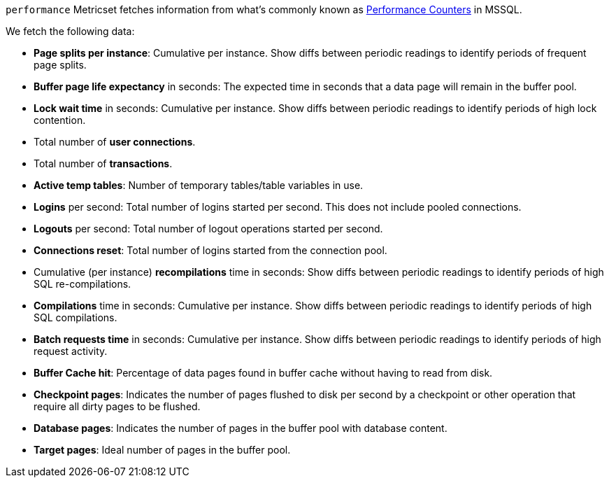 `performance` Metricset fetches information from what's commonly known as https://docs.microsoft.com/en-us/sql/relational-databases/system-dynamic-management-views/sys-dm-os-performance-counters-transact-sql?view=sql-server-2017[Performance Counters] in MSSQL.

We fetch the following data:

* *Page splits per instance*: Cumulative per instance. Show diffs between periodic readings to identify periods of frequent page splits.
* *Buffer page life expectancy* in seconds: The expected time in seconds that a data page will remain in the buffer pool.
* *Lock wait time* in seconds: Cumulative per instance. Show diffs between periodic readings to identify periods of high lock contention.
* Total number of *user connections*.
* Total number of *transactions*.
* *Active temp tables*: Number of temporary tables/table variables in use.
* *Logins* per second: Total number of logins started per second. This does not include pooled connections.
* *Logouts* per second: Total number of logout operations started per second.
* *Connections reset*: Total number of logins started from the connection pool.
* Cumulative (per instance) *recompilations* time in seconds: Show diffs between periodic readings to identify periods of high SQL re-compilations.
* *Compilations* time in seconds: Cumulative per instance. Show diffs between periodic readings to identify periods of high SQL compilations.
* *Batch requests time* in seconds: Cumulative per instance. Show diffs between periodic readings to identify periods of high request activity.
* *Buffer Cache hit*: Percentage of data pages found in buffer cache without having to read from disk.
* *Checkpoint pages*: Indicates the number of pages flushed to disk per second by a checkpoint or other operation that require all dirty pages to be flushed.
* *Database pages*: Indicates the number of pages in the buffer pool with database content.
* *Target pages*: Ideal number of pages in the buffer pool.
